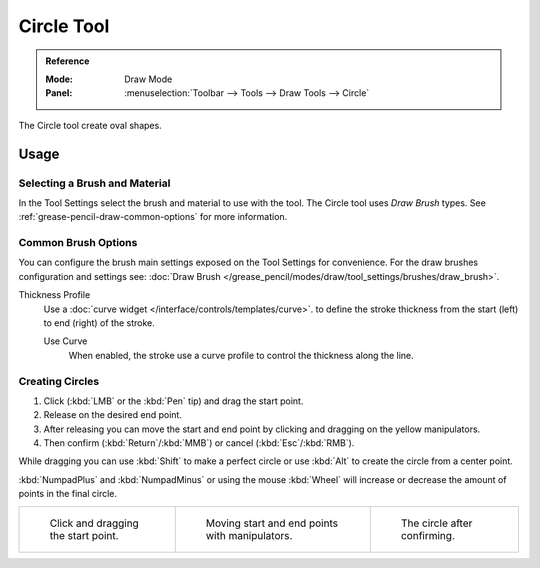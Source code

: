 .. _tool-grease-pencil-draw-circle:

***********
Circle Tool
***********

.. admonition:: Reference
   :class: refbox

   :Mode:      Draw Mode
   :Panel:     :menuselection:`Toolbar --> Tools --> Draw Tools --> Circle`

The Circle tool create oval shapes.


Usage
=====

Selecting a Brush and Material
------------------------------

In the Tool Settings select the brush and material to use with the tool.
The Circle tool uses *Draw Brush* types.
See :ref:`grease-pencil-draw-common-options` for more information.


Common Brush Options
--------------------

You can configure the brush main settings exposed on the Tool Settings for convenience.
For the draw brushes configuration and settings see:
:doc:`Draw Brush </grease_pencil/modes/draw/tool_settings/brushes/draw_brush>`.

Thickness Profile
   Use a :doc:`curve widget </interface/controls/templates/curve>`. to define the stroke thickness
   from the start (left) to end (right) of the stroke.

   Use Curve
      When enabled, the stroke use a curve profile to control the thickness along the line.


Creating Circles
----------------

#. Click (:kbd:`LMB` or the :kbd:`Pen` tip) and drag the start point.
#. Release on the desired end point.
#. After releasing you can move the start and end point by clicking and dragging on the yellow manipulators.
#. Then confirm (:kbd:`Return`/:kbd:`MMB`) or cancel (:kbd:`Esc`/:kbd:`RMB`).

While dragging you can use :kbd:`Shift` to make a perfect circle
or use :kbd:`Alt` to create the circle from a center point.

:kbd:`NumpadPlus` and :kbd:`NumpadMinus` or using the mouse :kbd:`Wheel`
will increase or decrease the amount of points in the final circle.

.. list-table::

   * - .. figure:: /images/grease-pencil_modes_draw_tools_circle-01.png
          :width: 200px

          Click and dragging the start point.

     - .. figure:: /images/grease-pencil_modes_draw_tools_circle-02.png
          :width: 200px

          Moving start and end points with manipulators.

     - .. figure:: /images/grease-pencil_modes_draw_tools_circle-03.png
          :width: 200px

          The circle after confirming.
